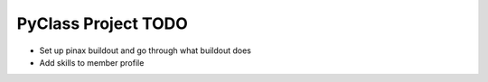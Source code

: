 PyClass Project TODO
====================
- Set up pinax buildout and go through what buildout does
- Add skills to member profile
